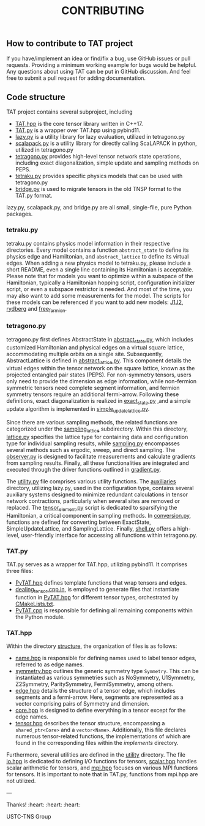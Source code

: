 #+TITLE: CONTRIBUTING

** How to contribute to TAT project

If you have/implement an idea or find/fix a bug, use GitHub issues or pull requests.
Providing a minimum working example for bugs would be helpful.
Any questions about using TAT can be put in GitHub discussion.
And feel free to submit a pull request for adding documentation.

** Code structure

TAT project contains several subproject, including
+ [[/include/TAT][TAT.hpp]] is the core tensor library written in C++17.
+ [[/PyTAT][TAT.py]] is a wrapper over TAT.hpp using pybind11.
+ [[/lazy_graph][lazy.py]] is a utility library for lazy evaluation, utilized in tetragono.py
+ [[/PyScalapack][scalapack.py]] is a utility library for directly calling ScaLAPACK in python, utilized in tetragono.py
+ [[/tetragono][tetragono.py]] provides high-level tensor network state operations, including exact diagonalization, simple update and sampling methods on PEPS.
+ [[/tetraku][tetraku.py]] provides specific physics models that can be used with tetragono.py
+ [[/tnsp_bridge][bridge.py]] is used to migrate tensors in the old TNSP format to the TAT.py format.

lazy.py, scalapack.py, and bridge.py are all small, single-file, pure Python packages.

*** tetraku.py

tetraku.py contains physics model information in their respective directories.
Every model contains a function =abstract_state= to define its physics edge and Hamiltonian, and =abstract_lattice= to define its virtual edges.
When adding a new physics model to tetraku.py, please include a short README, even a single line containing its Hamiltonian is acceptable.
Please note that for models you want to optimize within a subspace of the Hamiltonian, typically a Hamiltonian hopping script, configuration initializer script, or even a subspace restrictor is needed.
And most of the time, you may also want to add some measurements for the model.
The scripts for these models can be referenced if you want to add new models: [[/tetraku/tetraku/models/J1J2][J1J2]], [[/tetraku/tetraku/models/rydberg][rydberg]] and [[/tetraku/tetraku/models/free_fermion][free_fermion]].

*** tetragono.py

tetragono.py first defines AbstractState in [[/tetragono/tetragono/abstract_state.py][abstract_state.py]], which includes customized Hamiltonian and physical edges on a virtual square lattice, accommodating multiple orbits on a single site.
Subsequently, AbstractLattice is defined in [[/tetragono/tetragono/abstract_lattice.py][abstract_lattice.py]].
This component details the virtual edges within the tensor network on the square lattice, known as the projected entangled pair states (PEPS).
For non-symmetry tensors, users only need to provide the dimension as edge information, while non-fermion symmetric tensors need complete segment information, and fermion symmetry tensors require an additional fermi-arrow.
Following these definitions, exact diagonalization is realized in [[/tetragono/tetragono/exact_state.py][exact_state.py]] ,and a simple update algorithm is implemented in [[/tetragono/tetragono/simple_update_lattice.py][simple_update_lattice.py]].

Since there are various sampling methods, the related functions are categorized under the  [[/tetragono/tetragono/sampling_lattice][sampling_lattice]] subdirectory.
Within this directory, [[/tetragono/tetragono/sampling_lattice/lattice.py][lattice.py]] specifies the lattice type for containing data and configuration type for individual sampling results,
while [[/tetragono/tetragono/sampling_lattice/sampling.py][sampling.py]] encompasses several methods such as ergodic, sweep, and direct sampling.
The [[/tetragono/tetragono/sampling_lattice/observer.py][observer.py]] is designed to facilitate measurements and calculate gradients from sampling results.
Finally, all these functionalities are integrated and executed through the driver functions outlined in [[/tetragono/tetragono/sampling_lattice/gradient.py][gradient.py]].

The [[/tetragono/tetragono/utility.py][utility.py]] file comprises various utility functions.
The [[/tetragono/tetragono/auxiliaries][auxiliaries]] directory, utilizing lazy.py, used in the configuration type, contains several auxiliary systems designed to minimize redundant calculations in tensor network contractions,
particularly when several sites are removed or replaced.
The [[/tetragono/tetragono/tensor_element.py][tensor_element.py]] script is dedicated to sparsifying the Hamiltonian, a critical component in sampling methods.
In [[/tetragono/tetragono/conversion.py][conversion.py]], functions are defined for converting between ExactState, SimpleUpdateLattice, and SamplingLattice.
Finally, [[/tetragono/tetragono/shell.py][shell.py]] offers a high-level, user-friendly interface for accessing all functions within tetragono.py.

*** TAT.py

TAT.py serves as a wrapper for TAT.hpp, utilizing pybind11. It comprises three files:
+ [[/PyTAT/PyTAT.hpp][PyTAT.hpp]] defines template functions that wrap tensors and edges.
+ [[/PyTAT/dealing_tensor.cpp.in][dealing_tensor.cpp.in]], is employed to generate files that instantiate function in [[/PyTAT/PyTAT.hpp][PyTAT.hpp]] for different tensor types, orchestrated by [[/CMakeLists.txt][CMakeLists.txt]]. 
+ [[/PyTAT/PyTAT.cpp][PyTAT.cpp]] is responsible for defining all remaining components within the Python module.

*** TAT.hpp

Within the directory [[/include/TAT/structure][structure]], the organization of files is as follows:

- [[/include/TAT/structure/name.hpp][name.hpp]] is responsible for defining names used to label tensor edges, referred to as edge names.
- [[/include/TAT/structure/symmetry.hpp][symmetry.hpp]] outlines the generic symmetry type =Symmetry=. This can be instantiated as various symmetries such as NoSymmetry, U1Symmetry, Z2Symmetry, ParitySymmetry, FermiSymmetry, among others.
- [[/include/TAT/structure/edge.hpp][edge.hpp]] details the structure of a tensor edge, which includes segments and a fermi-arrow. Here, segments are represented as a vector comprising pairs of Symmetry and dimension.
- [[/include/TAT/structure/core.hpp][core.hpp]] is designed to define everything in a tensor except for the edge names.
- [[/include/TAT/structure/tensor.hpp][tensor.hpp]] describes the tensor structure, encompassing a =shared_ptr<Core>= and a =vector<Name>=. Additionally, this file declares numerous tensor-related functions, the implementations of which are found in the corresponding files within the [[include/TAT/implements][implements]] directory.

Furthermore, several utilities are defined in the [[/include/TAT/utility][utility]] directory.
The file [[/include/TAT/miscellaneous/io.hpp][io.hpp]] is dedicated to defining I/O functions for tensors,
[[/include/TAT/miscellaneous/scalar.hpp][scalar.hpp]] handles scalar arithmetic for tensors, and [[/include/TAT/miscellaneous/mpi.hpp][mpi.hpp]] focuses on various MPI functions for tensors. It is important to note that in TAT.py, functions from mpi.hpp are not utilized.

---

Thanks! :heart: :heart: :heart:

USTC-TNS Group
